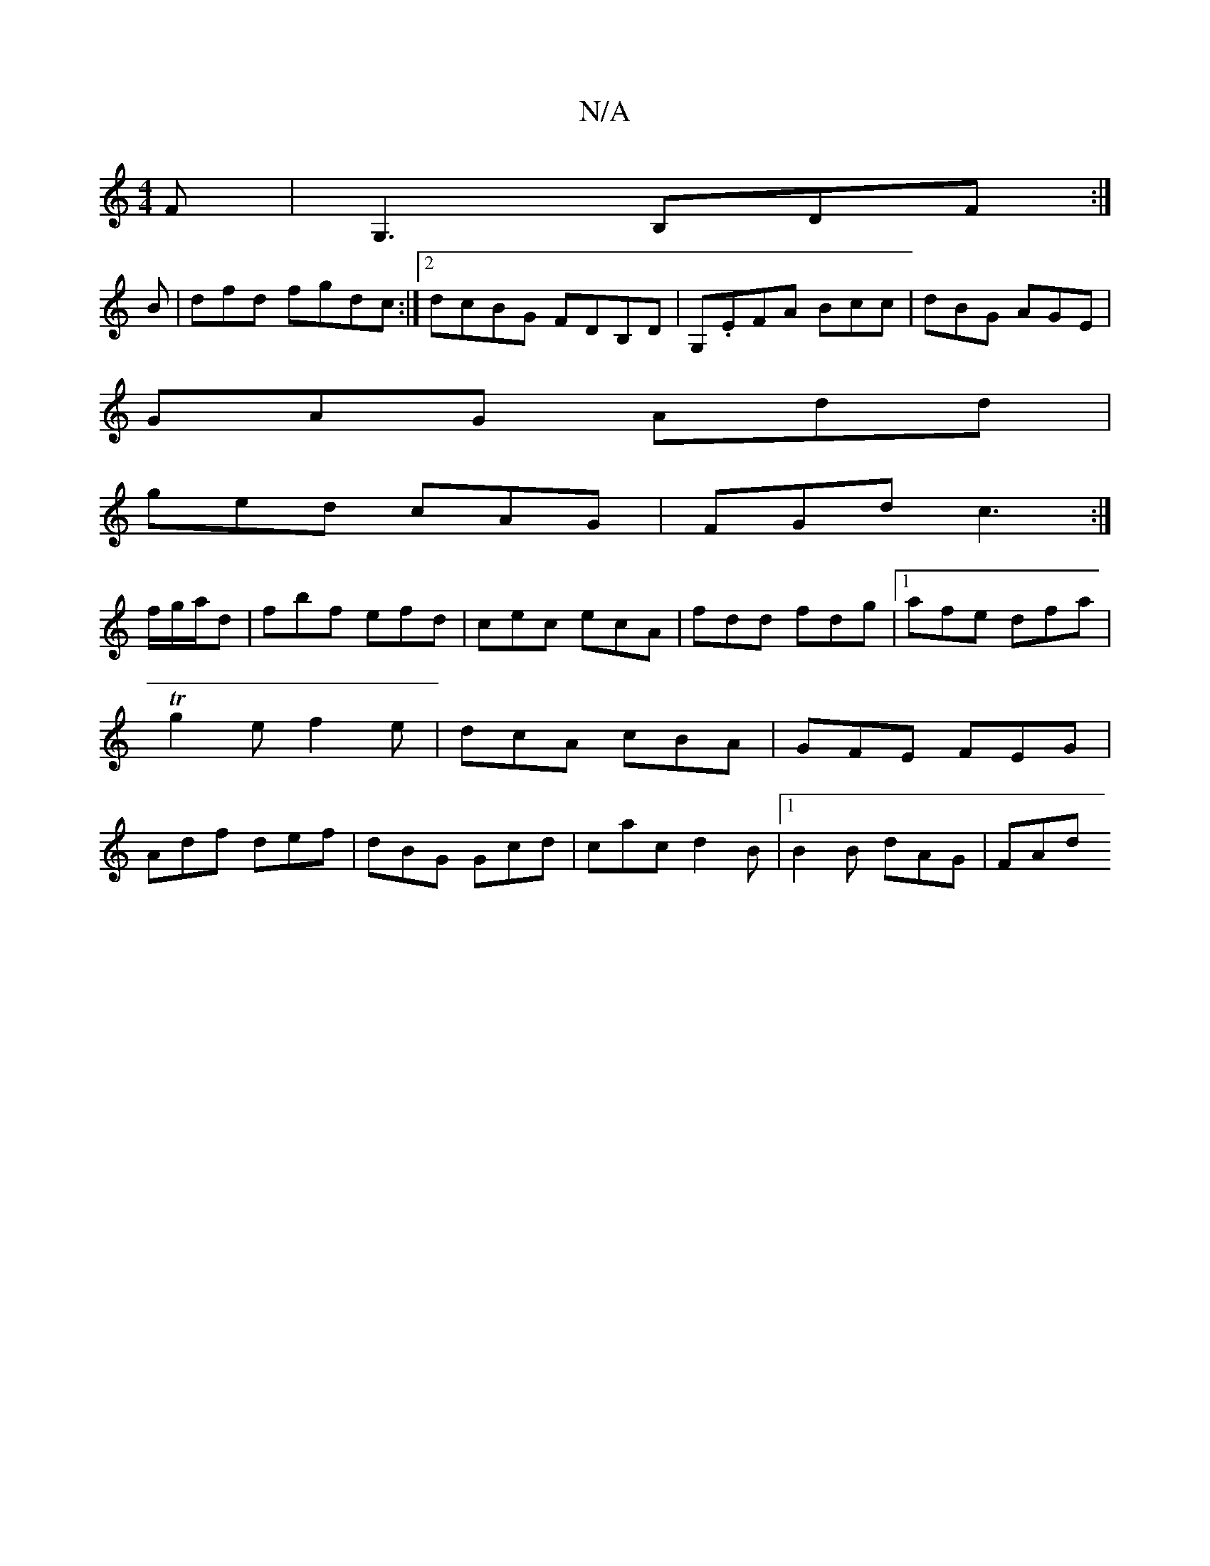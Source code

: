 X:1
T:N/A
M:4/4
R:N/A
K:Cmajor
F|G,3 B,DF:|
B|dfd fgdc:|2 dcBG FDB,D|G,.EFA Bcc|dBG AGE|
GAG Add|
ged cAG|FGd c3:|
f/g/a/2d | fbf efd | cec ecA|fdd fdg|1 afe dfa|Tg2 e f2 e| dcA cBA|GFE FEG|Adf def|dBG Gcd|cac d2B|1 B2 B dAG | FAd 